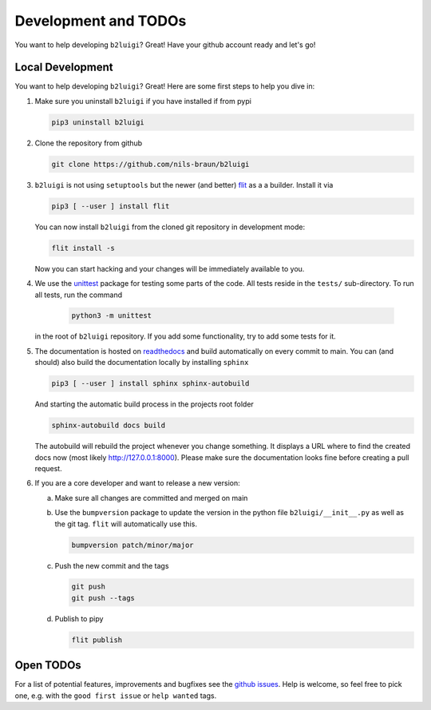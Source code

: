 .. _development-label:

Development and TODOs
=====================

You want to help developing ``b2luigi``? Great! Have your github account ready and let's go!


Local Development
-----------------

You want to help developing ``b2luigi``? Great! Here are some first steps to help you dive in:

1.  Make sure you uninstall ``b2luigi`` if you have installed if from pypi

    .. code-block:: bash

        pip3 uninstall b2luigi

2.  Clone the repository from github

    .. code-block:: bash

        git clone https://github.com/nils-braun/b2luigi

3.  ``b2luigi`` is not using ``setuptools`` but the newer (and better) flit_ as a a builder.
    Install it via

    .. code-block:: bash

        pip3 [ --user ] install flit

    You can now install ``b2luigi`` from the cloned git repository in development mode:

    .. code-block:: bash

        flit install -s

    Now you can start hacking and your changes will be immediately available to you.

4. We use the unittest_ package for testing some parts of the code. All tests reside in the
   ``tests/`` sub-directory. To run all tests, run the command

    .. code-block:: bash

        python3 -m unittest

   in the root of ``b2luigi`` repository. If you add some functionality, try to add some tests for it.

5.  The documentation is hosted on `readthedocs`_ and build automatically on every commit to main.
    You can (and should) also build the documentation locally by installing ``sphinx``

    .. code-block:: bash

        pip3 [ --user ] install sphinx sphinx-autobuild

    And starting the automatic build process in the projects root folder

    .. code-block:: bash

        sphinx-autobuild docs build

    The autobuild will rebuild the project whenever you change something. It displays a URL where to find
    the created docs now (most likely http://127.0.0.1:8000).
    Please make sure the documentation looks fine before creating a pull request.

6.  If you are a core developer and want to release a new version:

    a.  Make sure all changes are committed and merged on main
    b.  Use the ``bumpversion`` package to update the version in the python file ``b2luigi/__init__.py`` as well
        as the git tag. ``flit`` will automatically use this.

        .. code-block:: bash

            bumpversion patch/minor/major

    c.  Push the new commit and the tags

        .. code-block:: bash

            git push 
            git push --tags

    d.  Publish to pipy

        .. code-block:: bash

            flit publish


Open TODOs
----------

For a list of potential features, improvements and bugfixes see the `github issues`_. Help is
welcome, so feel free to pick one, e.g. with the ``good first issue`` or ``help wanted`` tags.

.. _flit: https://pypi.org/project/flit/
.. _github issues: https://github.com/nils-braun/b2luigi/issues
.. _unittest: https://docs.python.org/3/library/unittest.html
.. _readthedocs: https://readthedocs.org
